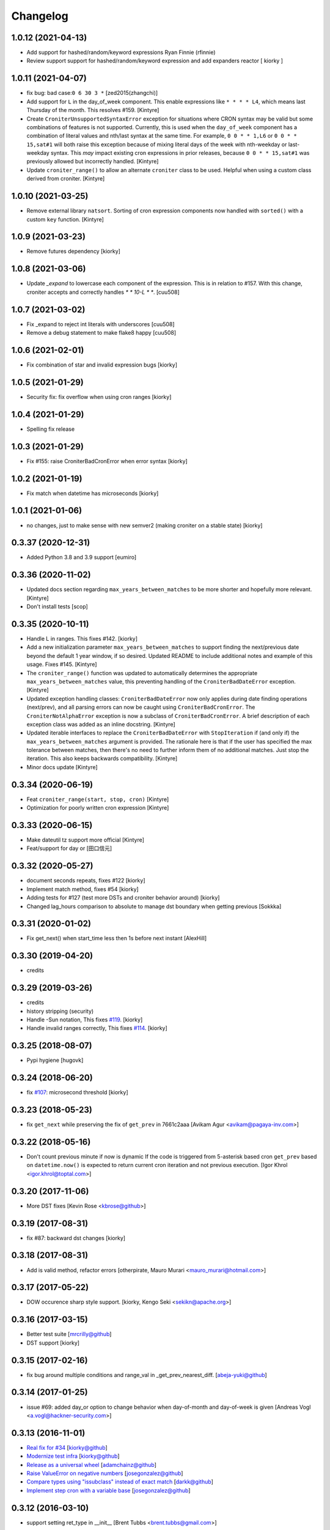 Changelog
==============

1.0.12 (2021-04-13)
-------------------

- Add support for hashed/random/keyword expressions
  Ryan Finnie (rfinnie)
- Review support support for hashed/random/keyword expression and add expanders reactor
  [ kiorky ]


1.0.11 (2021-04-07)
-------------------

- fix bug: bad case:``0 6 30 3 *``
  [zed2015(zhangchi)]
- Add support for ``L`` in the day_of_week component.  This enable expressions like ``* * * * L4``, which means last Thursday of the month.  This resolves #159.
  [Kintyre]
- Create ``CroniterUnsupportedSyntaxError`` exception for situations where CRON syntax may be valid but some combinations of features is not supported.
  Currently, this is used when the ``day_of_week`` component has a combination of literal values and nth/last syntax at the same time.
  For example, ``0 0 * * 1,L6`` or ``0 0 * * 15,sat#1`` will both raise this exception because of mixing literal days of the week with nth-weekday or last-weekday syntax.
  This *may* impact existing cron expressions in prior releases, because ``0 0 * * 15,sat#1`` was previously allowed but incorrectly handled.
  [Kintyre]

- Update ``croniter_range()`` to allow an alternate ``croniter`` class to be used.  Helpful when using a custom class derived from croniter.
  [Kintyre]


1.0.10 (2021-03-25)
-------------------

- Remove external library ``natsort``.
  Sorting of cron expression components now handled with ``sorted()`` with a custom ``key`` function.
  [Kintyre]



1.0.9 (2021-03-23)
------------------

- Remove futures dependency
  [kiorky]


1.0.8 (2021-03-06)
------------------

- Update `_expand` to lowercase each component of the expression.
  This is in relation to #157. With this change, croniter accepts and correctly handles `* * 10-L * *`.
  [cuu508]


1.0.7 (2021-03-02)
------------------

- Fix _expand to reject int literals with underscores
  [cuu508]
- Remove a debug statement to make flake8 happy
  [cuu508]

1.0.6 (2021-02-01)
------------------

- Fix combination of star and invalid expression bugs
  [kiorky]


1.0.5 (2021-01-29)
------------------

- Security fix: fix overflow when using cron ranges
  [kiorky]

1.0.4 (2021-01-29)
------------------

- Spelling fix release


1.0.3 (2021-01-29)
------------------

- Fix #155: raise CroniterBadCronError when error syntax
  [kiorky]


1.0.2 (2021-01-19)
------------------

- Fix match when datetime has microseconds
  [kiorky]

1.0.1 (2021-01-06)
------------------
- no changes, just to make sense with new semver2 (making croniter on a stable state)
  [kiorky]


0.3.37 (2020-12-31)
-------------------

- Added Python 3.8 and 3.9 support
  [eumiro]


0.3.36 (2020-11-02)
-------------------

- Updated docs section regarding ``max_years_between_matches`` to be more shorter and hopefully more relevant.
  [Kintyre]
- Don't install tests
  [scop]


0.3.35 (2020-10-11)
-------------------

- Handle L in ranges. This fixes #142.
  [kiorky]
- Add a new initialization parameter ``max_years_between_matches`` to support finding the next/previous date beyond the default 1 year window, if so desired.  Updated README to include additional notes and example of this usage.  Fixes #145.
  [Kintyre]
- The ``croniter_range()`` function was updated to automatically determines the appropriate ``max_years_between_matches`` value, this preventing handling of the ``CroniterBadDateError`` exception.
  [Kintyre]
- Updated exception handling classes:  ``CroniterBadDateError`` now only
  applies during date finding operations (next/prev), and all parsing errors can now be caught using ``CroniterBadCronError``.  The ``CroniterNotAlphaError`` exception is now a subclass of ``CroniterBadCronError``.  A brief description of each exception class was added as an inline docstring.
  [Kintyre]
- Updated iterable interfaces to replace the ``CroniterBadDateError`` with ``StopIteration`` if (and only if) the ``max_years_between_matches`` argument is provided.  The rationale here is that if the user has specified the max tolerance between matches, then there's no need to further inform them of no additional matches.  Just stop the iteration.  This also keeps backwards compatibility.
  [Kintyre]
- Minor docs update
  [Kintyre]


0.3.34 (2020-06-19)
-------------------

- Feat ``croniter_range(start, stop, cron)``
  [Kintyre]
- Optimization for poorly written cron expression
  [Kintyre]

0.3.33 (2020-06-15)
-------------------

- Make dateutil tz support more official
  [Kintyre]
- Feat/support for day or
  [田口信元]

0.3.32 (2020-05-27)
-------------------

- document seconds repeats, fixes #122
  [kiorky]
- Implement match method, fixes #54
  [kiorky]
- Adding tests for #127 (test more DSTs and croniter behavior around)
  [kiorky]
- Changed lag_hours comparison to absolute to manage dst boundary when getting previous
  [Sokkka]

0.3.31 (2020-01-02)
-------------------

- Fix get_next() when start_time less then 1s before next instant
  [AlexHill]


0.3.30 (2019-04-20)
-------------------

- credits


0.3.29 (2019-03-26)
-------------------

- credits
- history stripping (security)
- Handle -Sun notation, This fixes `#119 <https://github.com/taichino/croniter/issues/119>`_.
  [kiorky]
- Handle invalid ranges correctly,  This fixes `#114 <https://github.com/taichino/croniter/issues/114>`_.
  [kiorky]

0.3.25 (2018-08-07)
-------------------
- Pypi hygiene
  [hugovk]


0.3.24 (2018-06-20)
-------------------
- fix `#107 <https://github.com/taichino/croniter/issues/107>`_: microsecond threshold
  [kiorky]


0.3.23 (2018-05-23)
-------------------

- fix ``get_next`` while preserving the fix of ``get_prev`` in 7661c2aaa
  [Avikam Agur <avikam@pagaya-inv.com>]


0.3.22 (2018-05-16)
-------------------
- Don't count previous minute if now is dynamic
  If the code is triggered from 5-asterisk based cron
  ``get_prev`` based on ``datetime.now()`` is expected to return
  current cron iteration and not previous execution.
  [Igor Khrol <igor.khrol@toptal.com>]

0.3.20 (2017-11-06)
-------------------

- More DST fixes
  [Kevin Rose <kbrose@github>]


0.3.19 (2017-08-31)
-------------------

- fix #87: backward dst changes
  [kiorky]


0.3.18 (2017-08-31)
-------------------

- Add is valid method, refactor errors
  [otherpirate, Mauro Murari <mauro_murari@hotmail.com>]


0.3.17 (2017-05-22)
-------------------
- DOW occurence sharp style support.
  [kiorky, Kengo Seki <sekikn@apache.org>]


0.3.16 (2017-03-15)
-------------------

- Better test suite [mrcrilly@github]
- DST support [kiorky]

0.3.15 (2017-02-16)
-------------------

- fix bug around multiple conditions and range_val in
  _get_prev_nearest_diff.
  [abeja-yuki@github]

0.3.14 (2017-01-25)
-------------------

- issue #69: added day_or option to change behavior when day-of-month and
  day-of-week is given
  [Andreas Vogl <a.vogl@hackner-security.com>]



0.3.13 (2016-11-01)
-------------------

- `Real fix for #34 <https://github.com/taichino/croniter/pull/73>`_
  [kiorky@github]
- `Modernize test infra <https://github.com/taichino/croniter/pull/72>`_
  [kiorky@github]
- `Release as a universal wheel <https://github.com/kiorky/croniter/pull/16>`_
  [adamchainz@github]
- `Raise ValueError on negative numbers <https://github.com/taichino/croniter/pull/63>`_
  [josegonzalez@github]
- `Compare types using "issubclass" instead of exact match <https://github.com/taichino/croniter/pull/70>`_
  [darkk@github]
- `Implement step cron with a variable base <https://github.com/taichino/croniter/pull/60>`_
  [josegonzalez@github]

0.3.12 (2016-03-10)
-------------------
- support setting ret_type in __init__ [Brent Tubbs <brent.tubbs@gmail.com>]

0.3.11 (2016-01-13)
-------------------

- Bug fix: The get_prev API crashed when last day of month token was used. Some
  essential logic was missing.
  [Iddo Aviram <iddo.aviram@similarweb.com>]


0.3.10 (2015-11-29)
-------------------

- The functionality of 'l' as day of month was broken, since the month variable
  was not properly updated
  [Iddo Aviram <iddo.aviram@similarweb.com>]

0.3.9 (2015-11-19)
------------------

- Don't use datetime functions python 2.6 doesn't support
  [petervtzand]

0.3.8 (2015-06-23)
------------------
- Truncate microseconds by setting to 0
  [Corey Wright]


0.3.7 (2015-06-01)
------------------

- converting sun in range sun-thu transforms to int 0 which is
  recognized as empty string; the solution was to convert sun to string "0"

0.3.6 (2015-05-29)
------------------

- Fix default behavior when no start_time given
  Default value for ``start_time`` parameter is calculated at module init time rather than call time.
- Fix timezone support and stop depending on the system time zone



0.3.5 (2014-08-01)
------------------

- support for 'l' (last day of month)


0.3.4 (2014-01-30)
------------------

- Python 3 compat
- QA Release


0.3.3 (2012-09-29)
------------------
- proper packaging

